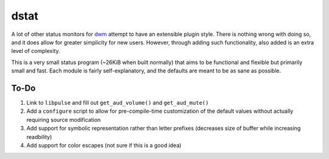 dstat
-----
A lot of other status monitors for `dwm <http://dwm.suckless.org/>`_ attempt to have an extensible plugin style.
There is nothing wrong with doing so, and it does allow for greater simplicity for new users.
However, through adding such functionality, also added is an extra level of complexity.

This is a very small status program (~26KiB when built normally) that aims to be functional and flexible but primarily small and fast.
Each module is fairly self-explanatory, and the defaults are meant to be as sane as possible.

To-Do
=====
#. Link to ``libpulse`` and fill out ``get_aud_volume()`` and ``get_aud_mute()``
#. Add a ``configure`` script to allow for pre-compile-time customization of the default values without actually requiring source modification
#. Add support for symbolic representation rather than letter prefixes (decreases size of buffer while increasing readbility)
#. Add support for color escapes (not sure if this is a good idea)

